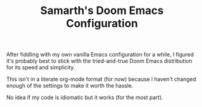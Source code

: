 #+TITLE: Samarth's Doom Emacs Configuration

After fiddling with my own vanilla Emacs configuration for a while, I figured it's probably best to stick with the tried-and-true Doom Emacs distribution for its speed and simplicity.

This isn't in a literate org-mode format (for now) because I haven't changed enough of the settings to make it worth the hassle.

No idea if my code is idiomatic but it works (for the most part).
